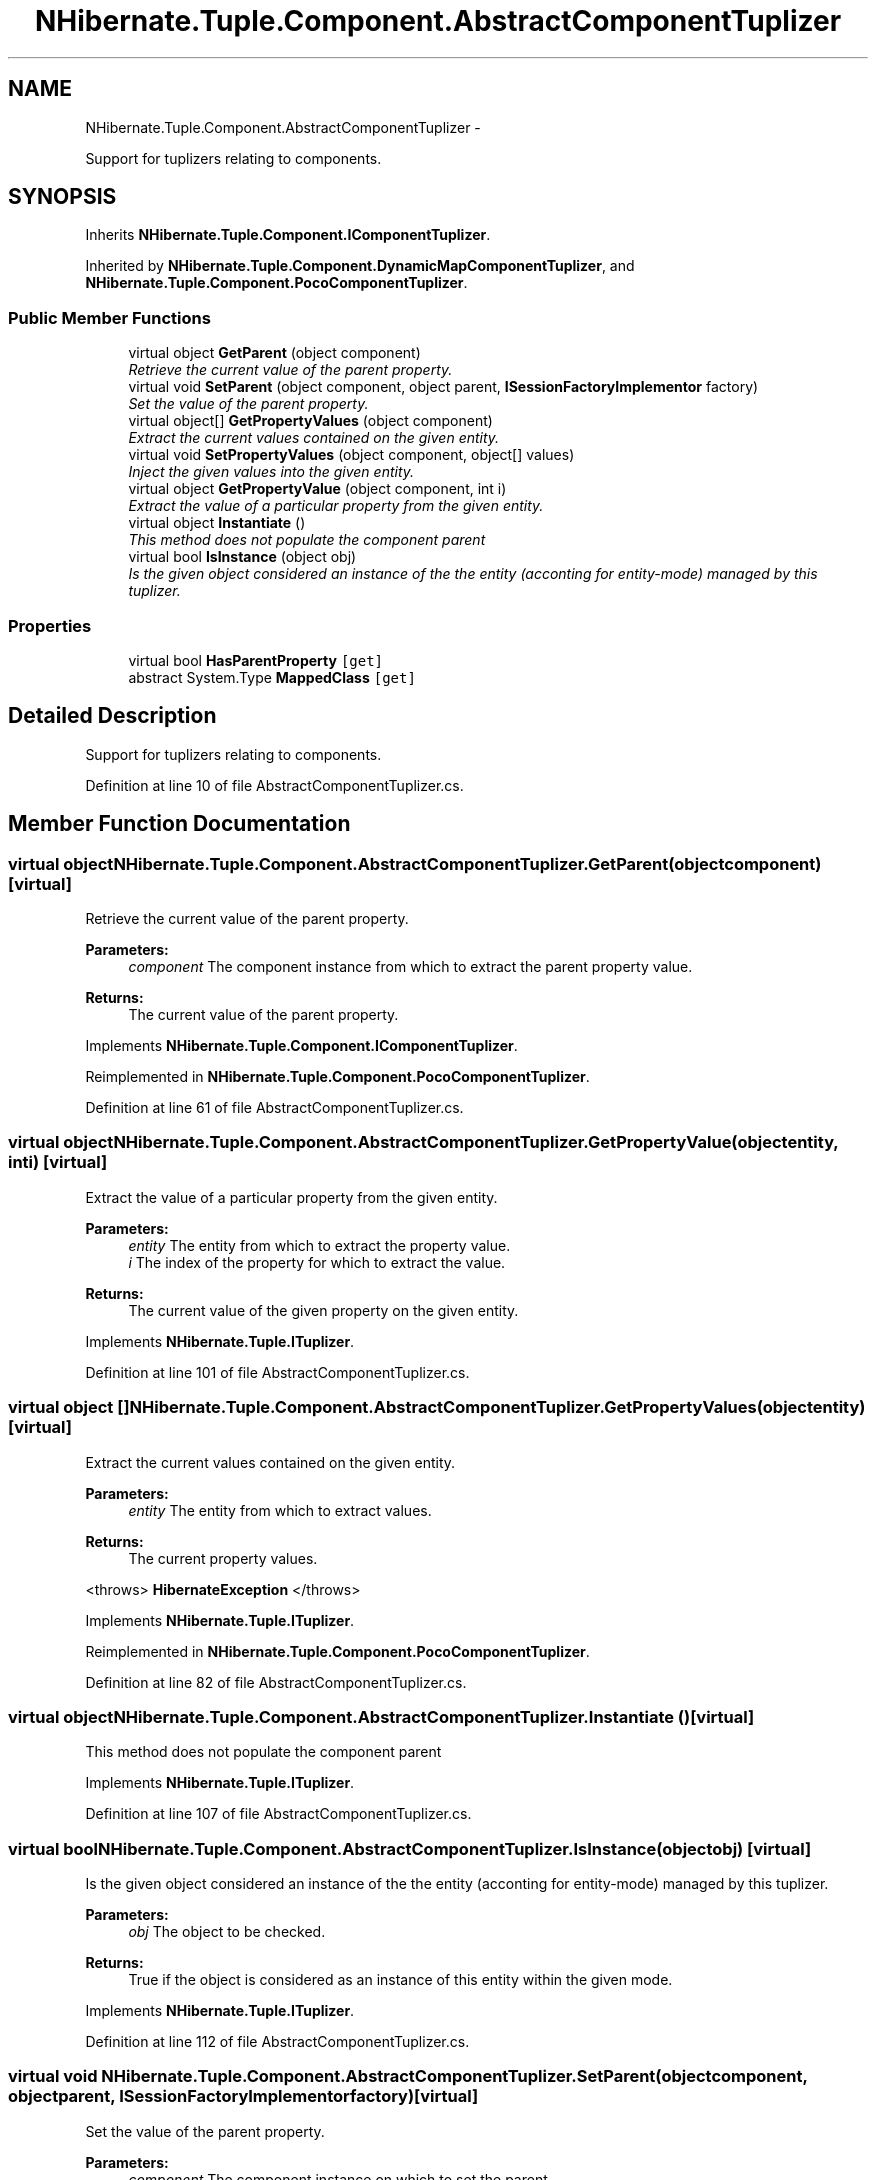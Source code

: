 .TH "NHibernate.Tuple.Component.AbstractComponentTuplizer" 3 "Fri Jul 5 2013" "Version 1.0" "HSA.InfoSys" \" -*- nroff -*-
.ad l
.nh
.SH NAME
NHibernate.Tuple.Component.AbstractComponentTuplizer \- 
.PP
Support for tuplizers relating to components\&.  

.SH SYNOPSIS
.br
.PP
.PP
Inherits \fBNHibernate\&.Tuple\&.Component\&.IComponentTuplizer\fP\&.
.PP
Inherited by \fBNHibernate\&.Tuple\&.Component\&.DynamicMapComponentTuplizer\fP, and \fBNHibernate\&.Tuple\&.Component\&.PocoComponentTuplizer\fP\&.
.SS "Public Member Functions"

.in +1c
.ti -1c
.RI "virtual object \fBGetParent\fP (object component)"
.br
.RI "\fIRetrieve the current value of the parent property\&. \fP"
.ti -1c
.RI "virtual void \fBSetParent\fP (object component, object parent, \fBISessionFactoryImplementor\fP factory)"
.br
.RI "\fISet the value of the parent property\&. \fP"
.ti -1c
.RI "virtual object[] \fBGetPropertyValues\fP (object component)"
.br
.RI "\fIExtract the current values contained on the given entity\&. \fP"
.ti -1c
.RI "virtual void \fBSetPropertyValues\fP (object component, object[] values)"
.br
.RI "\fIInject the given values into the given entity\&. \fP"
.ti -1c
.RI "virtual object \fBGetPropertyValue\fP (object component, int i)"
.br
.RI "\fIExtract the value of a particular property from the given entity\&. \fP"
.ti -1c
.RI "virtual object \fBInstantiate\fP ()"
.br
.RI "\fIThis method does not populate the component parent\fP"
.ti -1c
.RI "virtual bool \fBIsInstance\fP (object obj)"
.br
.RI "\fIIs the given object considered an instance of the the entity (acconting for entity-mode) managed by this tuplizer\&. \fP"
.in -1c
.SS "Properties"

.in +1c
.ti -1c
.RI "virtual bool \fBHasParentProperty\fP\fC [get]\fP"
.br
.ti -1c
.RI "abstract System\&.Type \fBMappedClass\fP\fC [get]\fP"
.br
.in -1c
.SH "Detailed Description"
.PP 
Support for tuplizers relating to components\&. 


.PP
Definition at line 10 of file AbstractComponentTuplizer\&.cs\&.
.SH "Member Function Documentation"
.PP 
.SS "virtual object NHibernate\&.Tuple\&.Component\&.AbstractComponentTuplizer\&.GetParent (objectcomponent)\fC [virtual]\fP"

.PP
Retrieve the current value of the parent property\&. 
.PP
\fBParameters:\fP
.RS 4
\fIcomponent\fP The component instance from which to extract the parent property value\&. 
.RE
.PP
\fBReturns:\fP
.RS 4
The current value of the parent property\&. 
.RE
.PP

.PP
Implements \fBNHibernate\&.Tuple\&.Component\&.IComponentTuplizer\fP\&.
.PP
Reimplemented in \fBNHibernate\&.Tuple\&.Component\&.PocoComponentTuplizer\fP\&.
.PP
Definition at line 61 of file AbstractComponentTuplizer\&.cs\&.
.SS "virtual object NHibernate\&.Tuple\&.Component\&.AbstractComponentTuplizer\&.GetPropertyValue (objectentity, inti)\fC [virtual]\fP"

.PP
Extract the value of a particular property from the given entity\&. 
.PP
\fBParameters:\fP
.RS 4
\fIentity\fP The entity from which to extract the property value\&. 
.br
\fIi\fP The index of the property for which to extract the value\&. 
.RE
.PP
\fBReturns:\fP
.RS 4
The current value of the given property on the given entity\&. 
.RE
.PP

.PP
Implements \fBNHibernate\&.Tuple\&.ITuplizer\fP\&.
.PP
Definition at line 101 of file AbstractComponentTuplizer\&.cs\&.
.SS "virtual object [] NHibernate\&.Tuple\&.Component\&.AbstractComponentTuplizer\&.GetPropertyValues (objectentity)\fC [virtual]\fP"

.PP
Extract the current values contained on the given entity\&. 
.PP
\fBParameters:\fP
.RS 4
\fIentity\fP The entity from which to extract values\&. 
.RE
.PP
\fBReturns:\fP
.RS 4
The current property values\&. 
.RE
.PP
<throws> \fBHibernateException\fP </throws> 
.PP
Implements \fBNHibernate\&.Tuple\&.ITuplizer\fP\&.
.PP
Reimplemented in \fBNHibernate\&.Tuple\&.Component\&.PocoComponentTuplizer\fP\&.
.PP
Definition at line 82 of file AbstractComponentTuplizer\&.cs\&.
.SS "virtual object NHibernate\&.Tuple\&.Component\&.AbstractComponentTuplizer\&.Instantiate ()\fC [virtual]\fP"

.PP
This method does not populate the component parent
.PP
Implements \fBNHibernate\&.Tuple\&.ITuplizer\fP\&.
.PP
Definition at line 107 of file AbstractComponentTuplizer\&.cs\&.
.SS "virtual bool NHibernate\&.Tuple\&.Component\&.AbstractComponentTuplizer\&.IsInstance (objectobj)\fC [virtual]\fP"

.PP
Is the given object considered an instance of the the entity (acconting for entity-mode) managed by this tuplizer\&. 
.PP
\fBParameters:\fP
.RS 4
\fIobj\fP The object to be checked\&. 
.RE
.PP
\fBReturns:\fP
.RS 4
True if the object is considered as an instance of this entity within the given mode\&. 
.RE
.PP

.PP
Implements \fBNHibernate\&.Tuple\&.ITuplizer\fP\&.
.PP
Definition at line 112 of file AbstractComponentTuplizer\&.cs\&.
.SS "virtual void NHibernate\&.Tuple\&.Component\&.AbstractComponentTuplizer\&.SetParent (objectcomponent, objectparent, \fBISessionFactoryImplementor\fPfactory)\fC [virtual]\fP"

.PP
Set the value of the parent property\&. 
.PP
\fBParameters:\fP
.RS 4
\fIcomponent\fP The component instance on which to set the parent\&. 
.br
\fIparent\fP The parent to be set on the component\&. 
.br
\fIfactory\fP The current session factory\&. 
.RE
.PP

.PP
Implements \fBNHibernate\&.Tuple\&.Component\&.IComponentTuplizer\fP\&.
.PP
Definition at line 66 of file AbstractComponentTuplizer\&.cs\&.
.SS "virtual void NHibernate\&.Tuple\&.Component\&.AbstractComponentTuplizer\&.SetPropertyValues (objectentity, object[]values)\fC [virtual]\fP"

.PP
Inject the given values into the given entity\&. 
.PP
\fBParameters:\fP
.RS 4
\fIentity\fP The entity\&. 
.br
\fIvalues\fP The values to be injected\&. 
.RE
.PP

.PP
Implements \fBNHibernate\&.Tuple\&.ITuplizer\fP\&.
.PP
Reimplemented in \fBNHibernate\&.Tuple\&.Component\&.PocoComponentTuplizer\fP\&.
.PP
Definition at line 93 of file AbstractComponentTuplizer\&.cs\&.

.SH "Author"
.PP 
Generated automatically by Doxygen for HSA\&.InfoSys from the source code\&.
